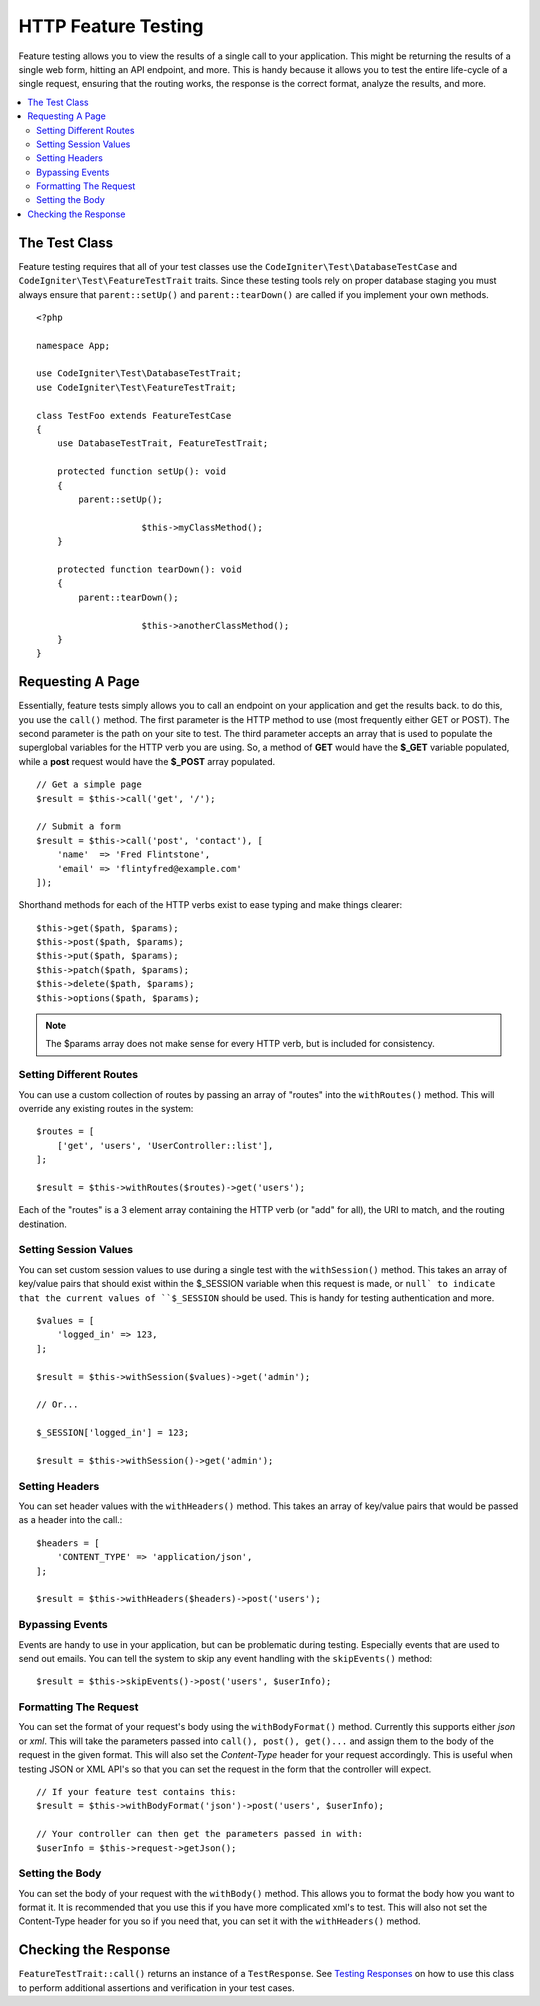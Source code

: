 ####################
HTTP Feature Testing
####################

Feature testing allows you to view the results of a single call to your application. This might be returning the
results of a single web form, hitting an API endpoint, and more. This is handy because it allows you to test the entire
life-cycle of a single request, ensuring that the routing works, the response is the correct format, analyze the results,
and more.

.. contents::
    :local:
    :depth: 2

The Test Class
==============

Feature testing requires that all of your test classes use the ``CodeIgniter\Test\DatabaseTestCase``
and ``CodeIgniter\Test\FeatureTestTrait`` traits. Since these testing tools rely on proper database
staging you must always ensure that ``parent::setUp()`` and ``parent::tearDown()``
are called if you implement your own methods.
::

    <?php

    namespace App;

    use CodeIgniter\Test\DatabaseTestTrait;
    use CodeIgniter\Test\FeatureTestTrait;

    class TestFoo extends FeatureTestCase
    {
    	use DatabaseTestTrait, FeatureTestTrait;

        protected function setUp(): void
        {
            parent::setUp();

			$this->myClassMethod();
        }

        protected function tearDown(): void
        {
            parent::tearDown();

			$this->anotherClassMethod();
        }
    }

Requesting A Page
=================

Essentially, feature tests simply allows you to call an endpoint on your application and get the results back.
to do this, you use the ``call()`` method. The first parameter is the HTTP method to use (most frequently either GET or POST).
The second parameter is the path on your site to test. The third parameter accepts an array that is used to populate the
superglobal variables for the HTTP verb you are using. So, a method of **GET** would have the **$_GET** variable
populated, while a **post** request would have the **$_POST** array populated.
::

    // Get a simple page
    $result = $this->call('get', '/');

    // Submit a form
    $result = $this->call('post', 'contact'), [
        'name'  => 'Fred Flintstone',
        'email' => 'flintyfred@example.com'
    ]);

Shorthand methods for each of the HTTP verbs exist to ease typing and make things clearer::

    $this->get($path, $params);
    $this->post($path, $params);
    $this->put($path, $params);
    $this->patch($path, $params);
    $this->delete($path, $params);
    $this->options($path, $params);

.. note:: The $params array does not make sense for every HTTP verb, but is included for consistency.

Setting Different Routes
------------------------

You can use a custom collection of routes by passing an array of "routes" into the ``withRoutes()`` method. This will
override any existing routes in the system::

    $routes = [
        ['get', 'users', 'UserController::list'],
    ];

    $result = $this->withRoutes($routes)->get('users');

Each of the "routes" is a 3 element array containing the HTTP verb (or "add" for all),
the URI to match, and the routing destination.


Setting Session Values
----------------------

You can set custom session values to use during a single test with the ``withSession()`` method. This takes an array
of key/value pairs that should exist within the $_SESSION variable when this request is made, or ``null` to indicate
that the current values of ``$_SESSION`` should be used. This is handy for testing authentication and more.
::

    $values = [
        'logged_in' => 123,
    ];

    $result = $this->withSession($values)->get('admin');

    // Or...

    $_SESSION['logged_in'] = 123;

    $result = $this->withSession()->get('admin');

Setting Headers
---------------

You can set header values with the ``withHeaders()`` method. This takes an array of key/value pairs that would be
passed as a header into the call.::

    $headers = [
        'CONTENT_TYPE' => 'application/json',
    ];

    $result = $this->withHeaders($headers)->post('users');

Bypassing Events
----------------

Events are handy to use in your application, but can be problematic during testing. Especially events that are used
to send out emails. You can tell the system to skip any event handling with the ``skipEvents()`` method::

    $result = $this->skipEvents()->post('users', $userInfo);

Formatting The Request
-----------------------

You can set the format of your request's body using the ``withBodyFormat()`` method. Currently this supports either
`json` or `xml`. This will take the parameters passed into ``call(), post(), get()...`` and assign them to the
body of the request in the given format. This will also set the `Content-Type` header for your request accordingly.
This is useful when testing JSON or XML API's so that you can set the request in the form that the controller will expect.
::

    // If your feature test contains this:
    $result = $this->withBodyFormat('json')->post('users', $userInfo);

    // Your controller can then get the parameters passed in with:
    $userInfo = $this->request->getJson();

Setting the Body
----------------

You can set the body of your request with the ``withBody()`` method. This allows you to format the body how you want
to format it. It is recommended that you use this if you have more complicated xml's to test. This will also not set
the Content-Type header for you so if you need that, you can set it with the ``withHeaders()`` method.

Checking the Response
=====================

``FeatureTestTrait::call()`` returns an instance of a ``TestResponse``. See `Testing Responses <response.html>`_ on
how to use this class to perform additional assertions and verification in your test cases.

